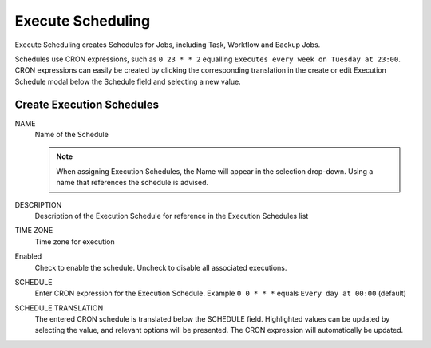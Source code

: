 Execute Scheduling
------------------

Execute Scheduling creates Schedules for Jobs, including Task, Workflow and Backup Jobs.

Schedules use CRON expressions, such as ``0 23 * * 2`` equalling ``Executes every week on Tuesday at 23:00``. CRON expressions can easily be created by clicking the corresponding translation in the create or edit Execution Schedule modal below the Schedule field and selecting a new value.

Create Execution Schedules
^^^^^^^^^^^^^^^^^^^^^^^^^^

NAME
 Name of the Schedule

 .. note:: When assigning Execution Schedules, the Name will appear in the selection drop-down. Using a name that references the schedule is advised.

DESCRIPTION
 Description of the Execution Schedule for reference in the Execution Schedules list
TIME ZONE
 Time zone for execution
Enabled
 Check to enable the schedule. Uncheck to disable all associated executions.
SCHEDULE
 Enter CRON expression for the Execution Schedule. Example ``0 0 * * *`` equals ``Every day at 00:00`` (default)
SCHEDULE TRANSLATION
 The entered CRON schedule is translated below the SCHEDULE field. Highlighted values can be updated by selecting the value, and relevant options will be presented. The CRON expression will automatically be updated. 
